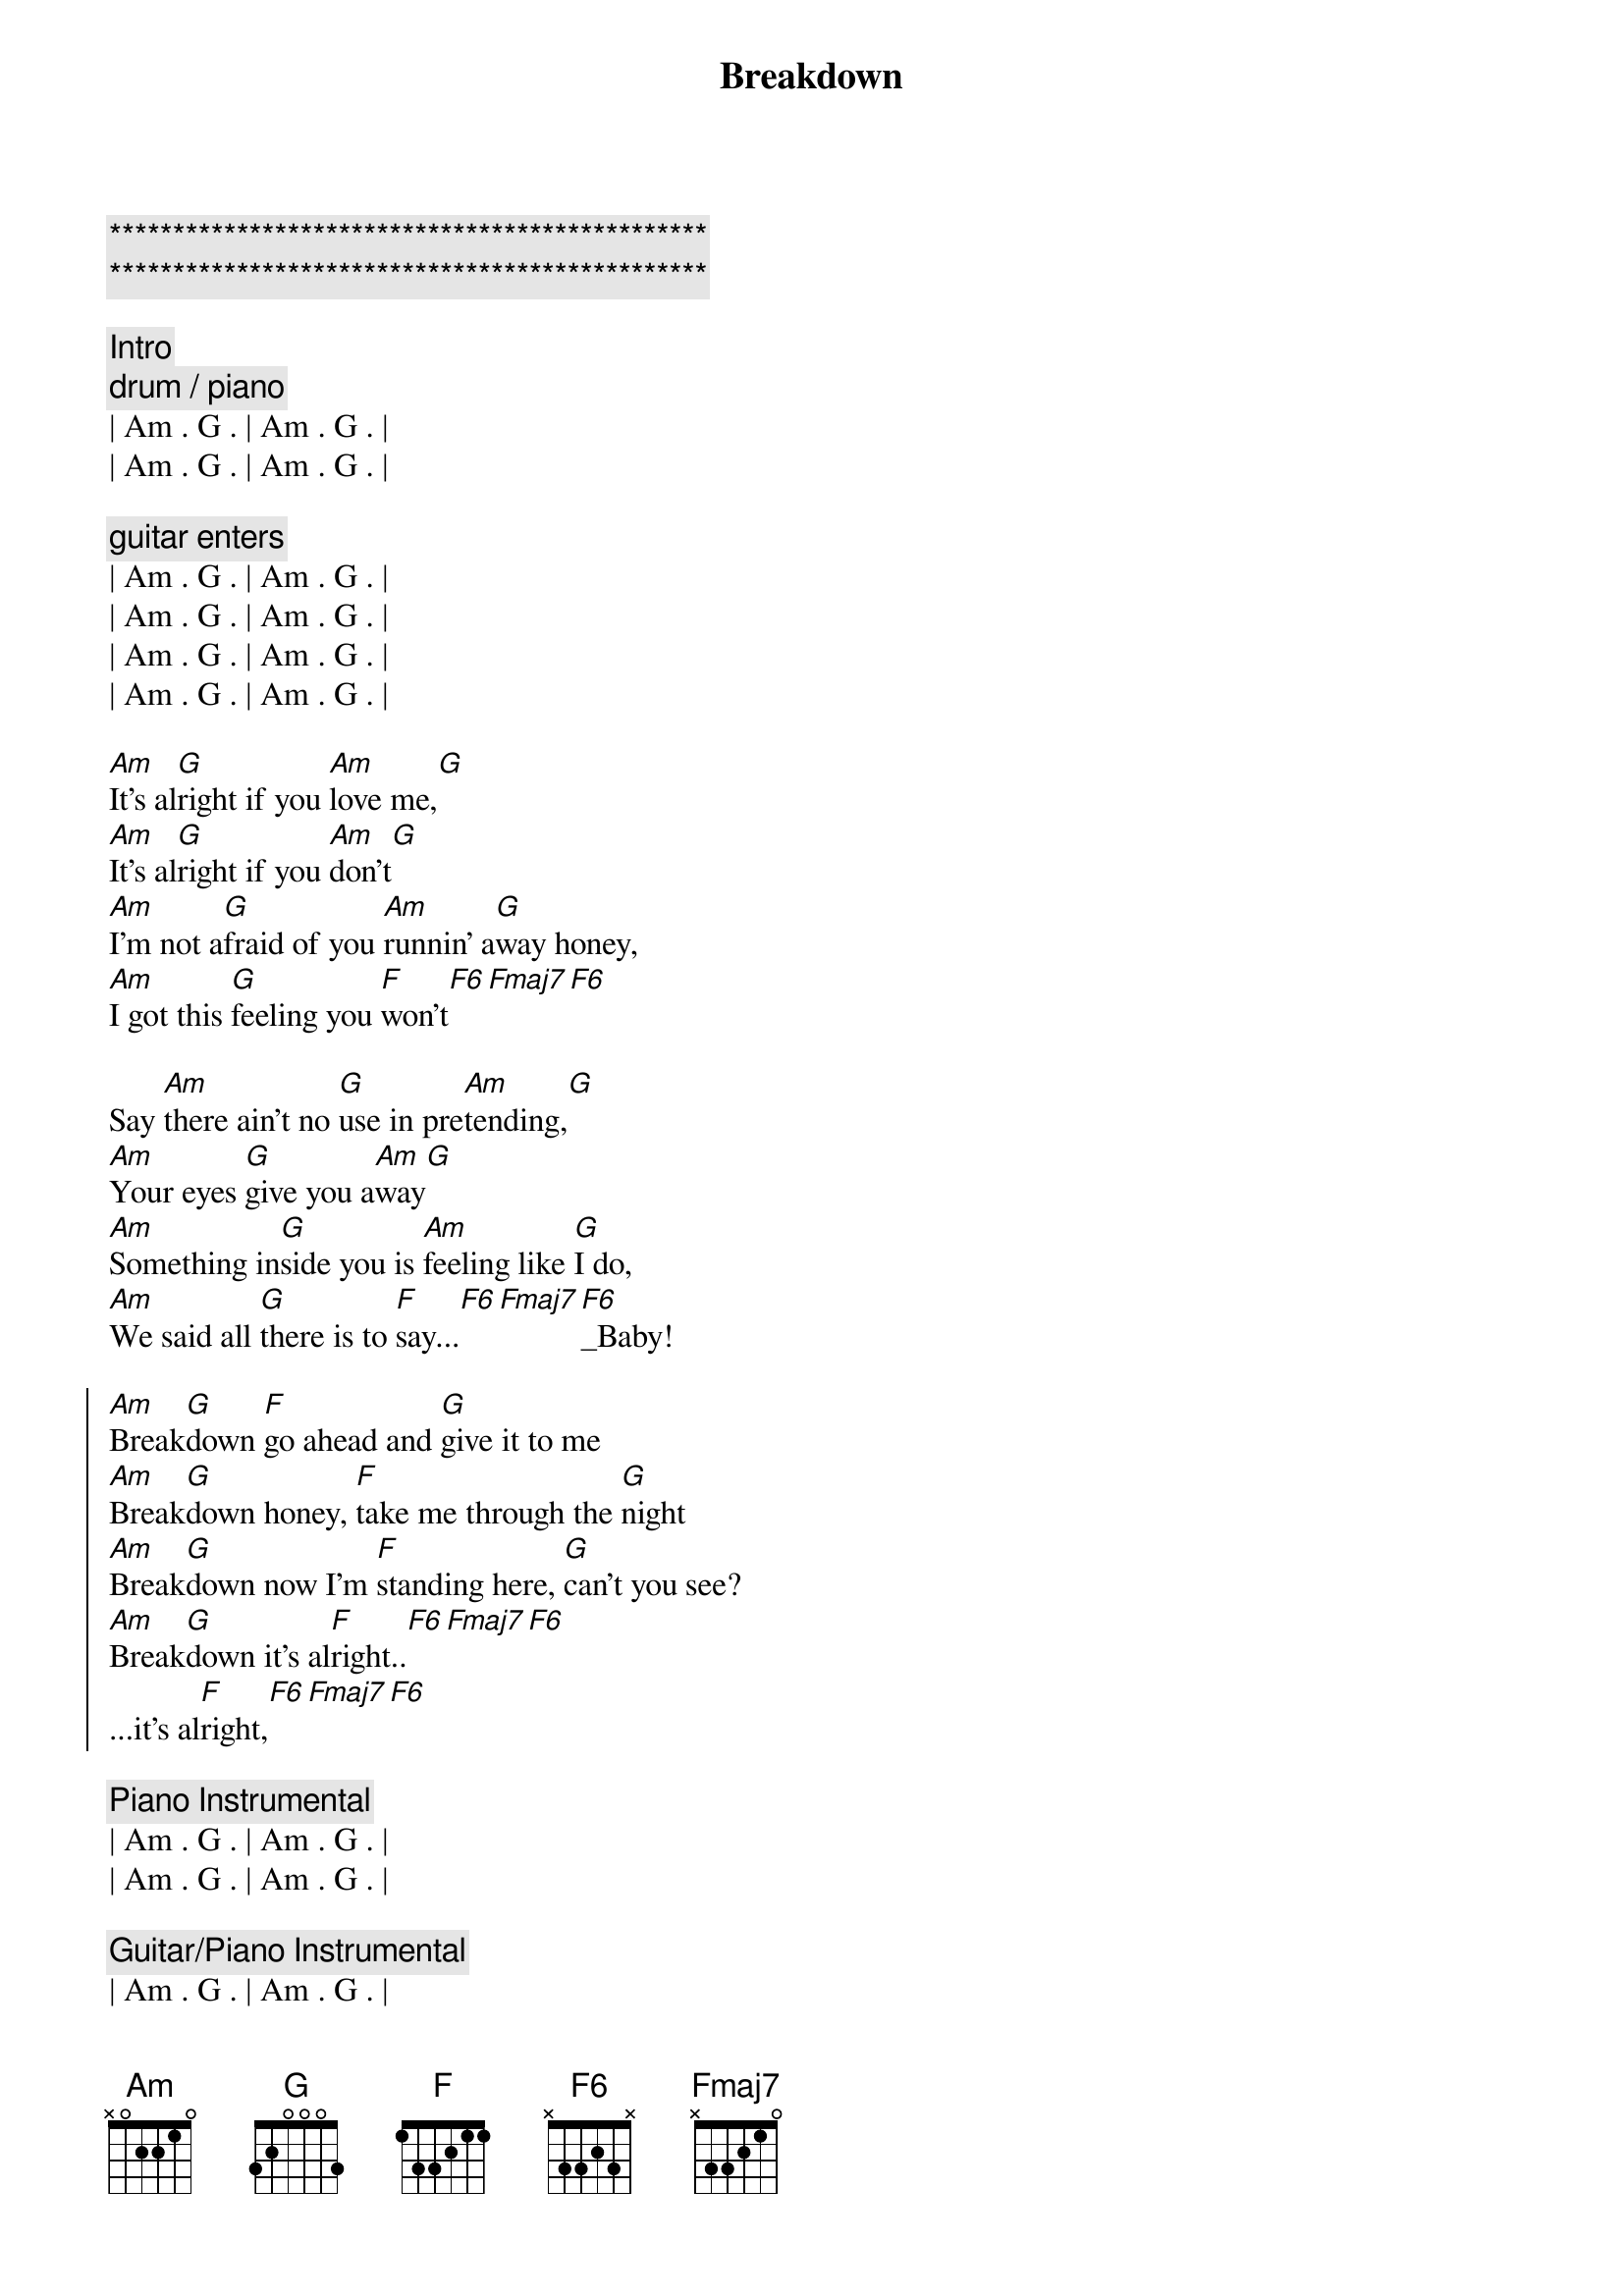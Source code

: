 {title: Breakdown}
{artist: Tom Petty}
{duration: 3:00}
{tempo: 114}

{c:***********************************************}
{c:***********************************************}

{comment: Intro}
{c: drum / piano}
| Am . G . | Am . G . | 
| Am . G . | Am . G . | 

{c: guitar enters}
| Am . G . | Am . G . | 
| Am . G . | Am . G . | 
| Am . G . | Am . G . | 
| Am . G . | Am . G . | 

{start_of_verse}
[Am]It's al[G]right if you [Am]love me,[G]
[Am]It's al[G]right if you [Am]don't[G]
[Am]I'm not a[G]fraid of you [Am]runnin' a[G]way honey,
[Am]I got this [G]feeling you [F]won't[F6][Fmaj7][F6]
{end_of_verse}

{start_of_verse}
Say [Am]there ain't no [G]use in pre[Am]tending,[G]
[Am]Your eyes [G]give you a[Am]way[G]
[Am]Something in[G]side you is [Am]feeling like [G]I do,
[Am]We said all [G]there is to [F]say...[F6][Fmaj7][F6]_Baby!
{end_of_verse}

{start_of_chorus}
[Am]Break[G]down [F]go ahead and [G]give it to me
[Am]Break[G]down honey, [F]take me through the [G]night
[Am]Break[G]down now I'm [F]standing here, [G]can't you see?
[Am]Break[G]down it's al[F]right..[F6][Fmaj7][F6]
...it's al[F]right,[F6][Fmaj7][F6]
{end_of_chorus}

{comment: Piano Instrumental}
| Am . G . | Am . G . | 
| Am . G . | Am . G . | 

{comment: Guitar/Piano Instrumental}
| Am . G . | Am . G . | 
| Am . G . | Am . G . | 
| Am . G . | Am . G . | 
| Am . G . | Am . G . | 
| F ...    |

{start_of_chorus}
[Am]Break[G]down [F]go ahead and [G]give it to me
[Am]Break[G]down honey, [F]take me through the [G]night
[Am]Break[G]down now I'm [F]standing here, [G]can't you see?
[Am]Break[G]down it's al[F]right..[F6][Fmaj7][F6]
...it's al[F]right,[F6][Fmaj7][F6]
{end_of_chorus}

{comment: Outro -> Guitar/Piano}
| Am . G . | Am . G . | 
| Am . G . | Am . G . | 
| Am . G . | Am . G . | 
| Am . G . | Am . G . | 

